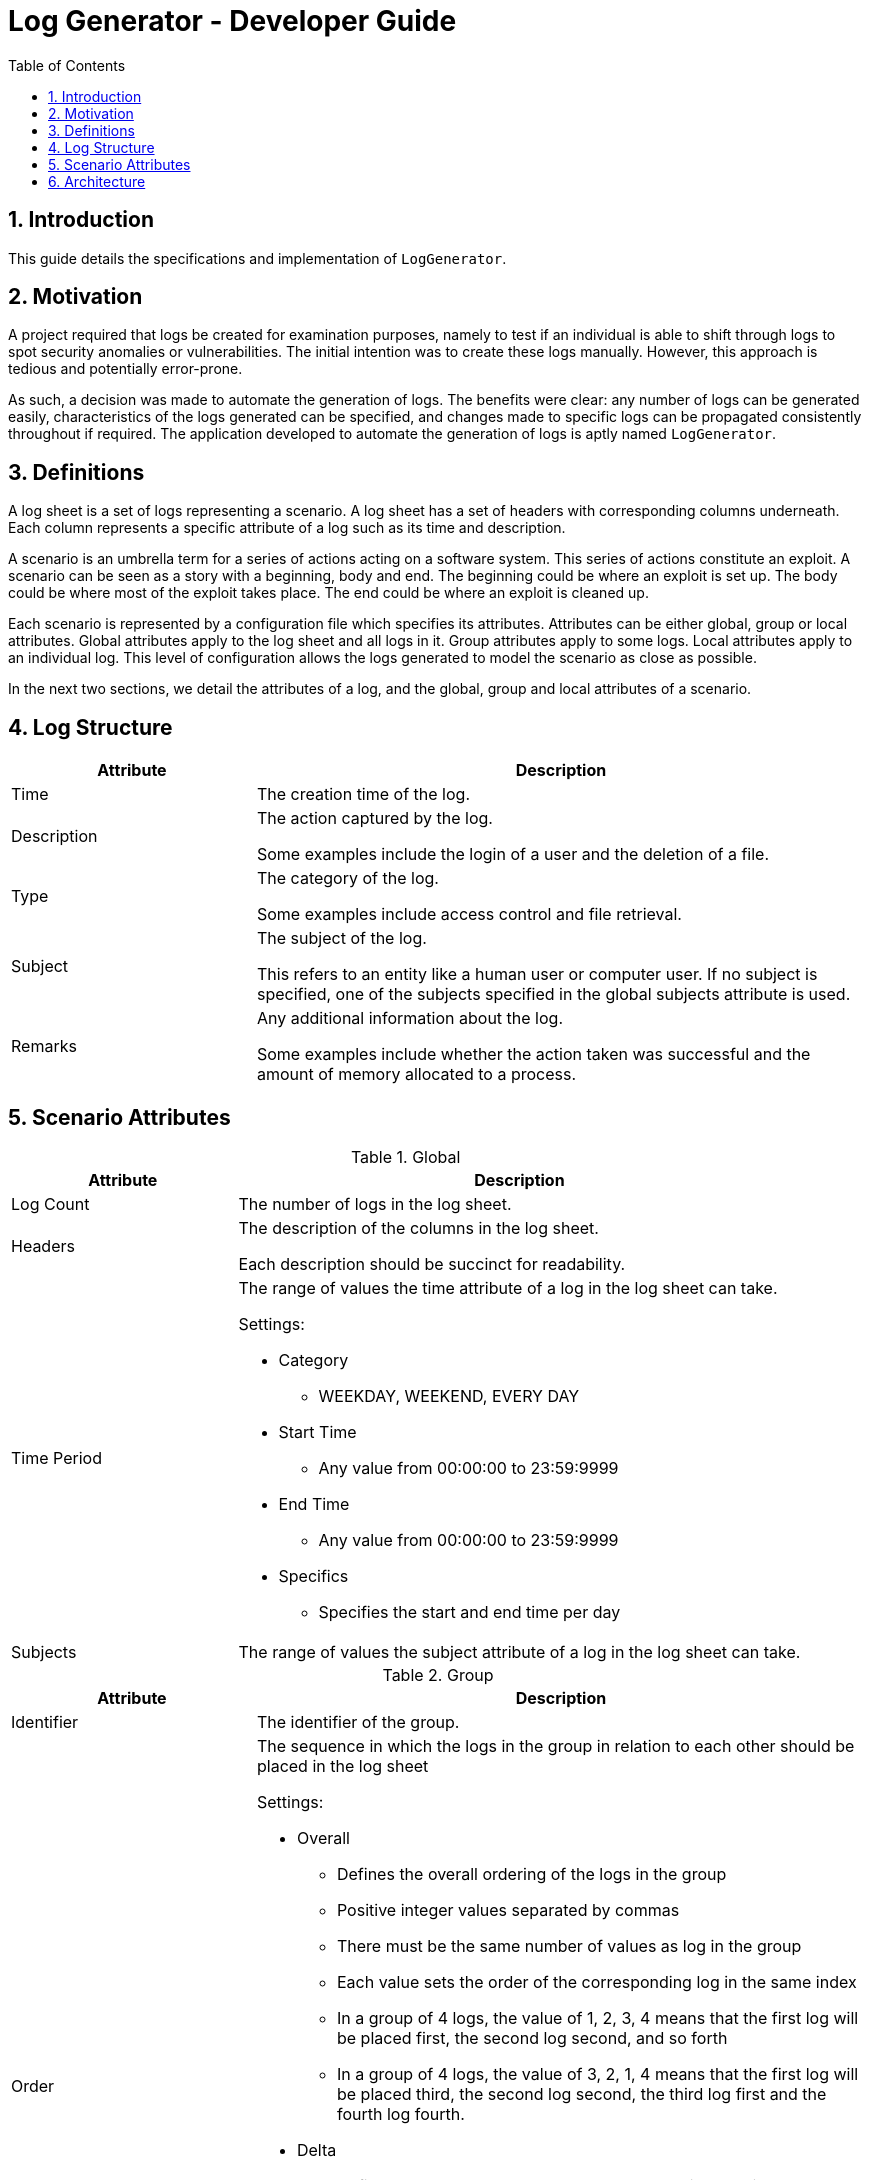 = Log Generator - Developer Guide
:toc: left
:sectnums:

:appName: LogGenerator

== Introduction
This guide details the specifications and implementation of `{appName}`.

== Motivation
A project required that logs be created for examination purposes, namely to test if an
individual is able to shift through logs to spot security anomalies or vulnerabilities.
The initial intention was to create these logs manually. However, this approach is
tedious and potentially error-prone.

As such, a decision was made to automate the generation of logs. The benefits were
clear: any number of logs can be generated easily, characteristics of the logs generated
can be specified, and changes made to specific logs can be propagated consistently
throughout if required. The application developed to automate the generation of logs is
aptly named `{appName}`.

== Definitions
A log sheet is a set of logs representing a scenario. A log sheet has a set of headers
with corresponding columns underneath. Each column represents a specific attribute of a
log such as its time and description.

A scenario is an umbrella term for a series of actions acting on a software system. This
series of actions constitute an exploit. A scenario can be seen as a story with a
beginning, body and end. The beginning could be where an exploit is set up. The body
could be where most of the exploit takes place. The end could be where an exploit is
cleaned up.

Each scenario is represented by a configuration file which specifies its attributes.
Attributes can be either global, group or local attributes. Global attributes apply to
the log sheet and all logs in it. Group attributes apply to some logs. Local attributes
apply to an individual log. This level of configuration allows the logs generated to
model the scenario as close as possible.

In the next two sections, we detail the attributes of a log, and the global, group and
local attributes of a scenario.

== Log Structure
[cols="2, 5"]
|===
|Attribute |Description

|Time
|The creation time of the log.

|Description
|The action captured by the log.

Some examples include the login of a user and the deletion of a file.

|Type
|The category of the log.

Some examples include access control and file retrieval.

|Subject
|The subject of the log.

This refers to an entity like a human user or computer user. If no subject is specified,
one of the subjects specified in the global subjects attribute is used.

|Remarks
|Any additional information about the log.

Some examples include whether the action taken was successful and the amount of memory
allocated to a process.
|===

== Scenario Attributes

[cols="2, 5a"]
.Global
|===
|Attribute |Description

|Log Count
|The number of logs in the log sheet.

|Headers
|The description of the columns in the log sheet.

Each description should be succinct for readability.

|Time Period
|The range of values the time attribute of a log in the log sheet can take.

Settings:

* Category
** WEEKDAY, WEEKEND, EVERY DAY
* Start Time
** Any value from 00:00:00 to 23:59:9999
* End Time
** Any value from 00:00:00 to 23:59:9999
* Specifics
** Specifies the start and end time per day

|Subjects
|The range of values the subject attribute of a log in the log sheet can take.
|===

[cols="2,5a"]
.Group
|===
|Attribute |Description

|Identifier
|The identifier of the group.

|Order
|The sequence in which the logs in the group in relation to each other should be placed
in the log sheet

Settings:

* Overall
** Defines the overall ordering of the logs in the group
** Positive integer values separated by commas
** There must be the same number of values as log in the group
** Each value sets the order of the corresponding log in the same index
** In a group of 4 logs, the value of 1, 2, 3, 4 means that the first log will be placed
first, the second log second, and so forth

** In a group of 4 logs, the value of 3, 2, 1, 4 means that the first log will be placed
third, the second log second, the third log first and the fourth log fourth.
* Delta
** Defines how many logs between two consecutive logs in the group
** Non-negative integer values separated by commas
** There must be one less value than logs in the group
** In a group of 4 logs, the value of 0, 0, 0 means that there are 0 logs between the
first and second log, 0 logs between the second and third log, and so on.
** In a group of 4 logs, the value of 1, 2, 0 means that there is 1 log between the
first and second log, 2 logs between the second and third log, and 0 logs between the
third and fourth log

|Time Period
|The constraint on the value the time attribute of a log in the group in relation to
each other can take

Settings:

* Start Time
* End Time

|Description
|The value of the description attribute of all logs in the group.

|Type
|The value of the type attribute of all logs in the group.

|Subject
|The value of the subject attribute of all log in the group.

|Remarks
|The value of the remarks attribute of all log in the group.
|===

[cols="2, 5a"]
.Local
|===
|Attribute |Description

|Description
|The value of the description attribute of the log.

|Type
|The value of the category attribute of the log.

|Subject
|The value of the subject attribute of the log.

|Remarks
|The value of the remarks attribute of the log.

|Frequency
|The frequency at which a log should appear in the log sheet.

Settings:

* Frequency
** ONCE, LESS, MORE, ANY
|===

== Architecture
